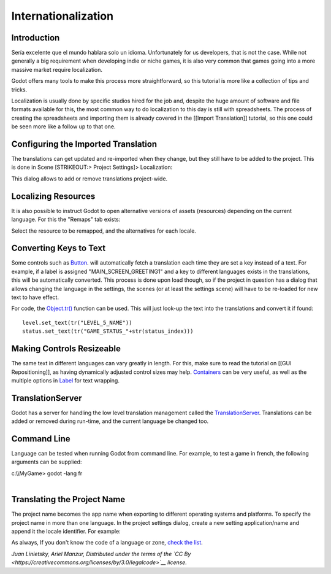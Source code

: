 Internationalization
====================

Introduction
------------

Sería excelente que el mundo hablara solo un idioma. Unfortunately for
us developers, that is not the case. While not generally a big
requirement when developing indie or niche games, it is also very common
that games going into a more massive market require localization.

Godot offers many tools to make this process more straightforward, so
this tutorial is more like a collection of tips and tricks.

Localization is usually done by specific studios hired for the job and,
despite the huge amount of software and file formats available for this,
the most common way to do localization to this day is still with
spreadsheets. The process of creating the spreadsheets and importing
them is already covered in the [[Import Translation]] tutorial, so this
one could be seen more like a follow up to that one.

Configuring the Imported Translation
------------------------------------

The translations can get updated and re-imported when they change, but
they still have to be added to the project. This is done in Scene
[STRIKEOUT:> Project Settings]> Localization:

.. image:: /img/localization_dialog.png

This dialog allows to add or remove translations project-wide.

Localizing Resources
--------------------

It is also possible to instruct Godot to open alternative versions of
assets (resources) depending on the current language. For this the
"Remaps" tab exists:

.. image:: /img/localization_remaps.png

Select the resource to be remapped, and the alternatives for each
locale.

Converting Keys to Text
-----------------------

Some controls such as
`Button <https://github.com/okamstudio/godot/wiki/class_button,"Label":https://github.com/okamstudio/godot/wiki/class_label,etc>`__.
will automatically fetch a translation each time they are set a key
instead of a text. For example, if a label is assigned
"MAIN\_SCREEN\_GREETING1" and a key to different languages exists in the
translations, this will be automatically converted. This process is done
upon load though, so if the project in question has a dialog that allows
changing the language in the settings, the scenes (or at least the
settings scene) will have to be re-loaded for new text to have effect.

For code, the
`Object.tr() <https://github.com/okamstudio/godot/wiki/class_object#tr>`__
function can be used. This will just look-up the text into the
translations and convert it if found:

::

    level.set_text(tr("LEVEL_5_NAME"))
    status.set_text(tr("GAME_STATUS_"+str(status_index)))

Making Controls Resizeable
--------------------------

The same text in different languages can vary greatly in length. For
this, make sure to read the tutorial on [[GUI Repositioning]], as having
dynamically adjusted control sizes may help.
`Containers <https://github.com/okamstudio/godot/wiki/class_container>`__
can be very useful, as well as the multiple options in
`Label <https://github.com/okamstudio/godot/wiki/class_label>`__ for
text wrapping.

TranslationServer
-----------------

Godot has a server for handling the low level translation management
called the
`TranslationServer <https://github.com/okamstudio/godot/wiki/class_translationserver>`__.
Translations can be added or removed during run-time, and the current
language be changed too.

Command Line
------------

Language can be tested when running Godot from command line. For
example, to test a game in french, the following arguments can be
supplied:

.. raw:: html

   </pre>

| c:\\\\MyGame> godot -lang fr
| 

.. raw:: html

   </pre>

Translating the Project Name
----------------------------

The project name becomes the app name when exporting to different
operating systems and platforms. To specify the project name in more
than one language. In the project settings dialog, create a new setting
application/name and append it the locale identifier. For example:

.. image:: /img/localized_name.png

As always, If you don't know the code of a language or zone, `check the
list <https://github.com/okamstudio/godot/wiki/locales>`__.

*Juan Linietsky, Ariel Manzur, Distributed under the terms of the `CC
By <https://creativecommons.org/licenses/by/3.0/legalcode>`__ license.*


